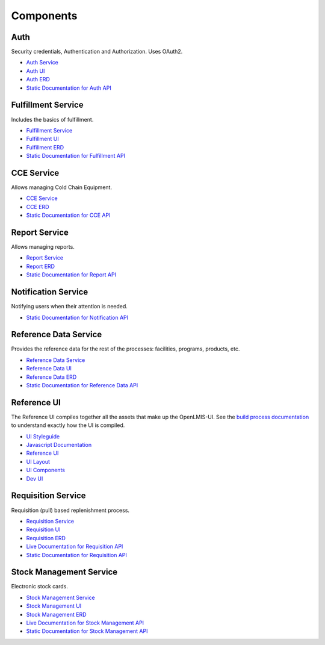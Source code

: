 ==========
Components
==========

****
Auth
****

Security credentials, Authentication and Authorization. Uses OAuth2.

- `Auth Service <authService.html>`_
- `Auth UI <authUI.html>`_
- `Auth ERD <erd-auth.html>`_
- `Static Documentation for Auth API <http://build.openlmis.org/job/OpenLMIS-auth-service/275/artifact/build/resources/main/api-definition.html>`_

*******************
Fulfillment Service
*******************

Includes the basics of fulfillment.

- `Fulfillment Service <fulfillmentService.html>`_
- `Fulfillment UI <fulfillmentUI.html>`_
- `Fulfillment ERD <erd-fulfillment.html>`_
- `Static Documentation for Fulfillment API <http://build.openlmis.org/job/OpenLMIS-fulfillment-service/326/artifact/build/resources/main/api-definition.html>`_

*******************
CCE Service
*******************

Allows managing Cold Chain Equipment.

- `CCE Service <cceService.html>`_
- `CCE ERD <cce-fulfillment.html>`_
- `Static Documentation for CCE API <http://build.openlmis.org/job/OpenLMIS-cce-service/127/artifact/build/resources/main/api-definition.html>`_

*******************
Report Service
*******************

Allows managing reports.

- `Report Service <reportService.html>`_
- `Report ERD <erd-report.html>`_
- `Static Documentation for Report API <http://build.openlmis.org/job/OpenLMIS-report-service/28/artifact/build/resources/main/api-definition.html>`_

********************
Notification Service
********************

Notifying users when their attention is needed.

- `Static Documentation for Notification API <http://build.openlmis.org/job/OpenLMIS-notification-service/117/artifact/build/resources/main/api-definition.html>`_

**********************
Reference Data Service
**********************

Provides the reference data for the rest of the processes: facilities, programs, products, etc.

- `Reference Data Service <referencedataService.html>`_
- `Reference Data UI <referencedataUI.html>`_
- `Reference Data ERD <erd-referencedata.html>`_
- `Static Documentation for Reference Data API <http://build.openlmis.org/job/OpenLMIS-referencedata-service/939/artifact/build/resources/main/api-definition.html>`_

************
Reference UI
************

The Reference UI compiles together all the assets that make up the OpenLMIS-UI. See the `build process documentation <../architecture/buildProcess.html>`_ to understand exactly how the UI is compiled.

- `UI Styleguide <http://build.openlmis.org/job/OpenLMIS-reference-ui/lastSuccessfulBuild/artifact/build/styleguide/index.html#!/login>`_
- `Javascript Documentation <http://build.openlmis.org/job/OpenLMIS-reference-ui/lastSuccessfulBuild/artifact/build/docs/index.html#/api>`_
- `Reference UI <referenceUI.html>`_
- `UI Layout <uiLayout.html>`_
- `UI Components <uiComponents.html>`_
- `Dev UI <devUI.html>`_

*******************
Requisition Service
*******************

Requisition (pull) based replenishment process.

- `Requisition Service <requisitionService.html>`_
- `Requisition UI <requisitionUI.html>`_
- `Requisition ERD <erd-requisition.html>`_
- `Live Documentation for Requisition API <http://test.openlmis.org/requisition/docs/#/default>`_
- `Static Documentation for Requisition API <http://build.openlmis.org/job/OpenLMIS-requisition-service/lastSuccessfulBuild/artifact/build/resources/main/api-definition.html>`_

*************************
Stock Management Service
*************************

Electronic stock cards.

- `Stock Management Service <stockmanagementService.html>`_
- `Stock Management UI <stockmanagementUI.html>`_
- `Stock Management ERD <erd-stockmanagement.html>`_
- `Live Documentation for Stock Management API <http://test.openlmis.org/stockmanagement/docs/#/default>`_
- `Static Documentation for Stock Management API <http://build.openlmis.org/job/OpenLMIS-stockmanagement-service/lastSuccessfulBuild/artifact/build/resources/main/api-definition.html>`_
